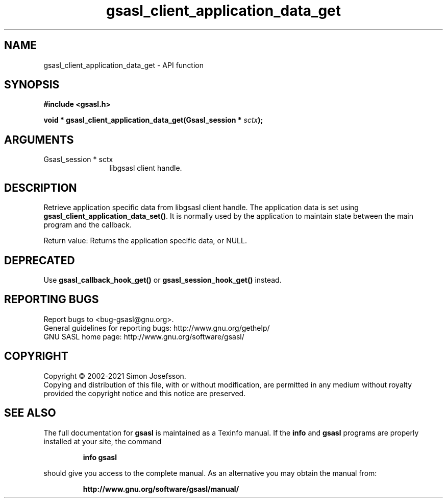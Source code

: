 .\" DO NOT MODIFY THIS FILE!  It was generated by gdoc.
.TH "gsasl_client_application_data_get" 3 "1.10.0" "gsasl" "gsasl"
.SH NAME
gsasl_client_application_data_get \- API function
.SH SYNOPSIS
.B #include <gsasl.h>
.sp
.BI "void * gsasl_client_application_data_get(Gsasl_session * " sctx ");"
.SH ARGUMENTS
.IP "Gsasl_session * sctx" 12
libgsasl client handle.
.SH "DESCRIPTION"
Retrieve application specific data from libgsasl client handle. The
application data is set using \fBgsasl_client_application_data_set()\fP.
It is normally used by the application to maintain state between
the main program and the callback.

Return value: Returns the application specific data, or NULL.
.SH "DEPRECATED"
Use \fBgsasl_callback_hook_get()\fP or
\fBgsasl_session_hook_get()\fP instead.
.SH "REPORTING BUGS"
Report bugs to <bug-gsasl@gnu.org>.
.br
General guidelines for reporting bugs: http://www.gnu.org/gethelp/
.br
GNU SASL home page: http://www.gnu.org/software/gsasl/

.SH COPYRIGHT
Copyright \(co 2002-2021 Simon Josefsson.
.br
Copying and distribution of this file, with or without modification,
are permitted in any medium without royalty provided the copyright
notice and this notice are preserved.
.SH "SEE ALSO"
The full documentation for
.B gsasl
is maintained as a Texinfo manual.  If the
.B info
and
.B gsasl
programs are properly installed at your site, the command
.IP
.B info gsasl
.PP
should give you access to the complete manual.
As an alternative you may obtain the manual from:
.IP
.B http://www.gnu.org/software/gsasl/manual/
.PP
